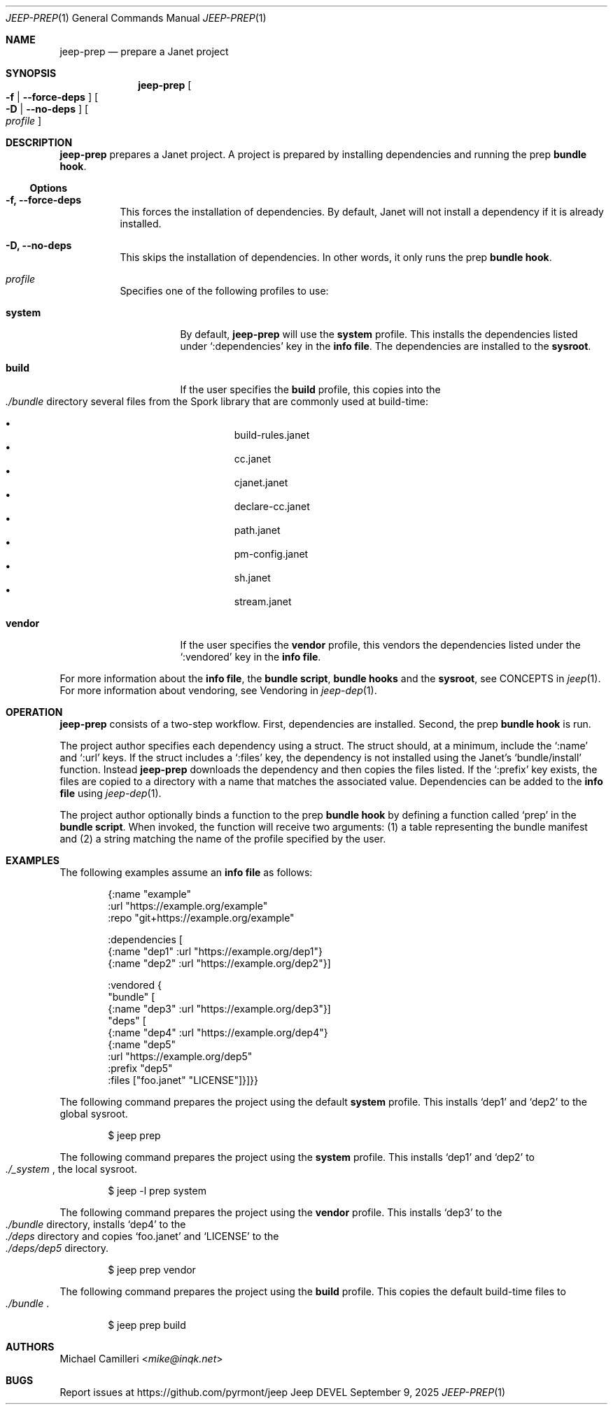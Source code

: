 .\"
.\" Generated by predoc at 2025-09-14T03:19:37Z
.\"
.Dd September 9, 2025
.Dt JEEP-PREP 1
.Os Jeep DEVEL
.
.Sh NAME
.Nm jeep-prep
.Nd prepare a Janet project
.
.Sh SYNOPSIS
.Nm
.Oo
.Fl f No | 
.Fl -force-deps
.Oc
.Oo
.Fl D No | 
.Fl -no-deps
.Oc
.Oo
.Ar \&profile
.Oc
.
.Sh DESCRIPTION
.Nm
prepares a Janet project.
A project is prepared by installing dependencies and running the prep \c
.Sy bundle hook .
.
.Ss Options
.Pp
.Bl -tag -width Ds
.It Xo 
.Fl f, 
.Fl -force-deps
.Xc
This forces the installation of dependencies.
By default,
Janet will not install a dependency if it is already installed.
.It Xo 
.Fl D, 
.Fl -no-deps
.Xc
This skips the installation of dependencies.
In other words,
it only runs the prep \c
.Sy bundle hook .
.It Xo 
.Ar \&profile
.Xc
Specifies one of the following profiles to use:
.Pp
.Bl -tag -width Ds
.It Xo 
.Cm \&system
.Xc
By default,
.Nm
will use the 
.Cm \&system
profile.
This installs the dependencies listed under 
.Ql ":dependencies"
key in the \c
.Sy info file .
The dependencies are installed to the \c
.Sy sysroot .
.It Xo 
.Cm \&build
.Xc
If the user specifies the 
.Cm \&build
profile,
this copies into the 
.Eo
.Pa ./bundle
.Ec
directory several files from the Spork library that are commonly used at build-time:
.Pp
.Bl -bullet -offset 3n -compact
.It
build-rules.janet
.It
cc.janet
.It
cjanet.janet
.It
declare-cc.janet
.It
path.janet
.It
pm-config.janet
.It
sh.janet
.It
stream.janet
.El
.It Xo 
.Cm \&vendor
.Xc
If the user specifies the 
.Cm \&vendor
profile,
this vendors the dependencies listed under the 
.Ql ":vendored"
key in the \c
.Sy info file .
.El
.El
.Pp
For more information about the \c
.Sy info file ,
the \c
.Sy bundle script ,
.Sy bundle hooks
and the \c
.Sy sysroot ,
see CONCEPTS in 
.Xr jeep 1\& .
For more information about vendoring,
see Vendoring in 
.Xr jeep-dep 1\& .
.
.Sh OPERATION
.Nm
consists of a two-step workflow.
First,
dependencies are installed.
Second,
the prep \c
.Sy bundle hook
is run.
.Pp
The project author specifies each dependency using a struct.
The struct should,
at a minimum,
include the 
.Ql ":name"
and 
.Ql ":url"
keys.
If the struct includes a 
.Ql ":files"
key,
the dependency is not installed using the Janet’s 
.Ql "bundle/install"
function.
Instead 
.Nm
downloads the dependency and then copies the files listed.
If the 
.Ql ":prefix"
key exists,
the files are copied to a directory with a name that matches the associated value.
Dependencies can be added to the \c
.Sy info file
using 
.Xr jeep-dep 1\& .
.Pp
The project author optionally binds a function to the prep \c
.Sy bundle hook
by defining a function called 
.Ql "prep"
in the \c
.Sy bundle script .
When invoked,
the function will receive two arguments:
(1)
a table representing the bundle manifest and (2)
a string matching the name of the profile specified by the user.
.
.Sh EXAMPLES
The following examples assume an \c
.Sy info file
as follows:
.Bd -literal -offset indent
{:name \(dqexample\(dq
 :url \(dqhttps://example\&.org/example\(dq
 :repo \(dqgit+https://example\&.org/example\(dq

 :dependencies \(lB
   {:name \(dqdep1\(dq :url \(dqhttps://example\&.org/dep1\(dq}
   {:name \(dqdep2\(dq :url \(dqhttps://example\&.org/dep2\(dq}]

 :vendored {
   \(dqbundle\(dq \(lB
     {:name \(dqdep3\(dq :url \(dqhttps://example\&.org/dep3\(dq}]
   \(dqdeps\(dq \(lB
     {:name \(dqdep4\(dq :url \(dqhttps://example\&.org/dep4\(dq}
     {:name \(dqdep5\(dq
      :url \(dqhttps://example\&.org/dep5\(dq
      :prefix \(dqdep5\(dq
      :files \(lB\(dqfoo\&.janet\(dq \(dqLICENSE\(dq]}]}}
.Ed
.Pp
The following command prepares the project using the default 
.Cm \&system
profile.
This installs ‘dep1’ and ‘dep2’ to the global sysroot.
.Bd -literal -offset indent
$ jeep prep
.Ed
.Pp
The following command prepares the project using the 
.Cm \&system
profile.
This installs ‘dep1’ and ‘dep2’ to 
.Eo
.Pa ./_system
.Ec ,
the local sysroot.
.Bd -literal -offset indent
$ jeep -l prep system
.Ed
.Pp
The following command prepares the project using the 
.Cm \&vendor
profile.
This installs ‘dep3’ to the 
.Eo
.Pa ./bundle
.Ec
directory,
installs ‘dep4’ to the 
.Eo
.Pa ./deps
.Ec
directory and copies ‘foo.janet’ and ‘LICENSE’ to the 
.Eo
.Pa ./deps/dep5
.Ec
directory.
.Bd -literal -offset indent
$ jeep prep vendor
.Ed
.Pp
The following command prepares the project using the 
.Cm \&build
profile.
This copies the default build-time files to 
.Eo
.Pa ./bundle
.Ec .
.Bd -literal -offset indent
$ jeep prep build
.Ed
.
.Sh AUTHORS
.An Michael Camilleri Aq Mt mike@inqk.net
.
.Sh BUGS
Report issues at 
.Lk https://github.com/pyrmont/jeep
